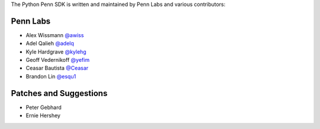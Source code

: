 The Python Penn SDK is written and maintained by Penn Labs and various
contributors:

Penn Labs
`````````

- Alex Wissmann `@awiss <https://github.com/awiss>`_
- Adel Qalieh `@adelq <https://github.com/adelq>`_
- Kyle Hardgrave `@kylehg <https://github.com/kylehg>`_
- Geoff Vedernikoff `@yefim <https://github.com/yefim>`_
- Ceasar Bautista `@Ceasar <https://github.com/Ceasar>`_
- Brandon Lin `@esqu1 <https://github.com/esqu1>`_

Patches and Suggestions
```````````````````````

- Peter Gebhard
- Ernie Hershey

